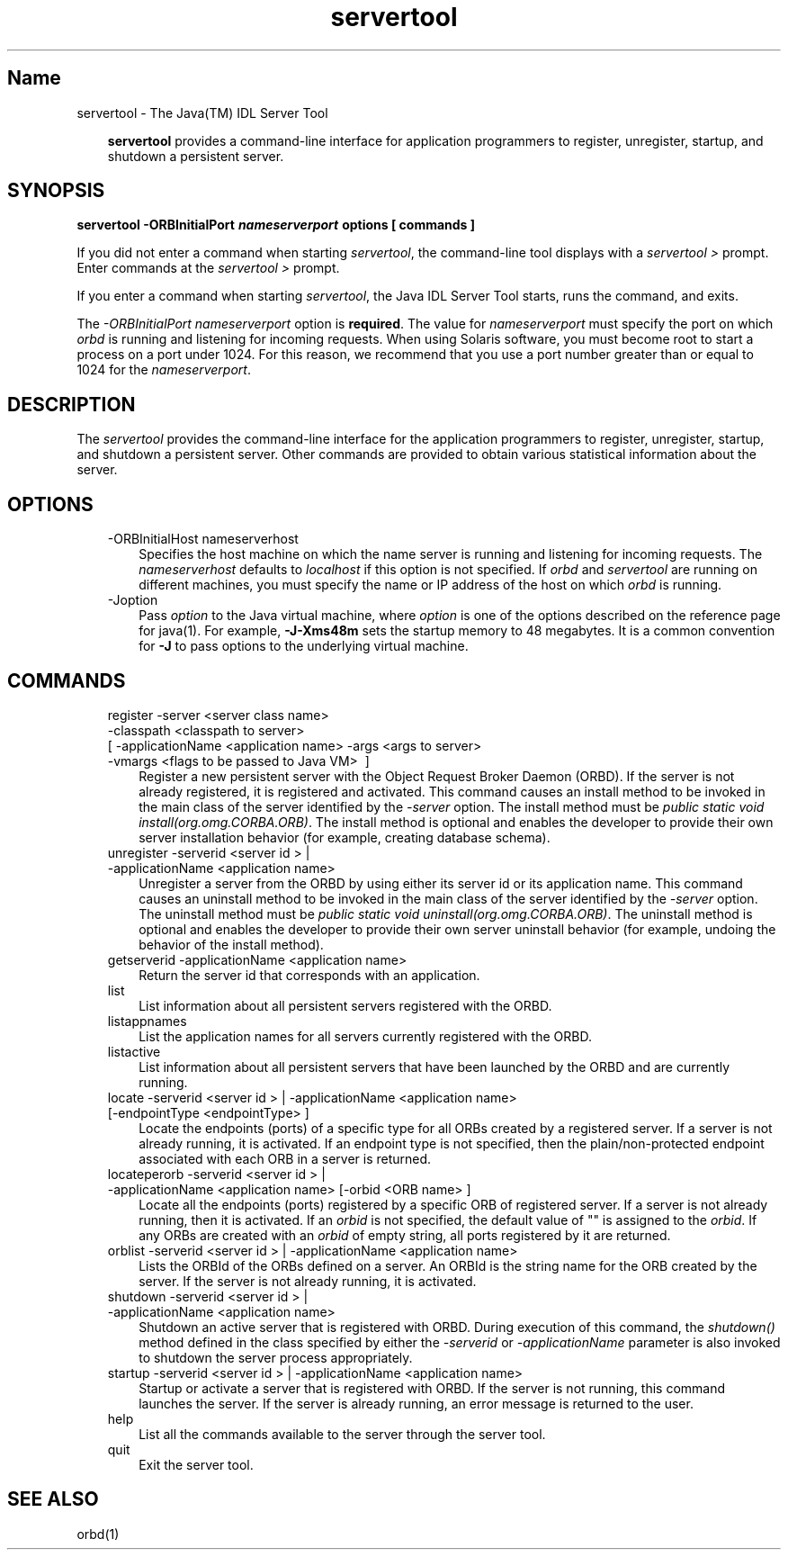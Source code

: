 ." Copyright 2001-2006 Sun Microsystems, Inc.  All Rights Reserved.
." DO NOT ALTER OR REMOVE COPYRIGHT NOTICES OR THIS FILE HEADER.
."
." This code is free software; you can redistribute it and/or modify it
." under the terms of the GNU General Public License version 2 only, as
." published by the Free Software Foundation.
."
." This code is distributed in the hope that it will be useful, but WITHOUT
." ANY WARRANTY; without even the implied warranty of MERCHANTABILITY or
." FITNESS FOR A PARTICULAR PURPOSE.  See the GNU General Public License
." version 2 for more details (a copy is included in the LICENSE file that
." accompanied this code).
."
." You should have received a copy of the GNU General Public License version
." 2 along with this work; if not, write to the Free Software Foundation,
." Inc., 51 Franklin St, Fifth Floor, Boston, MA 02110-1301 USA.
."
." Please contact Oracle, 500 Oracle Parkway, Redwood Shores, CA 94065 USA
." or visit www.oracle.com if you need additional information or have any
." questions.
."
.TH servertool 1 "04 May 2009"
." Generated from HTML by html2man (author: Eric Armstrong)

.LP
.SH "Name"
servertool \- The Java(TM) IDL Server Tool
.LP
.RS 3

.LP
\f3servertool\fP provides a command\-line interface for application programmers to register, unregister, startup, and shutdown a persistent server.
.RE
.SH "SYNOPSIS"
.LP

.LP
.nf
\f3
.fl
servertool \-ORBInitialPort \fP\f4nameserverport\fP\f3 \fP\f3options\fP\f3 [ \fP\f3commands\fP\f3 ]
.fl
\fP
.fi

.LP
.LP
If you did not enter a command when starting \f2servertool\fP, the command\-line tool displays with a \f2servertool >\fP prompt. Enter commands at the \f2servertool >\fP prompt.
.LP
.LP
If you enter a command when starting \f2servertool\fP, the Java IDL Server Tool starts, runs the command, and exits.
.LP
.LP
The \f2\-ORBInitialPort\fP \f2nameserverport\fP option is \f3required\fP. The value for \f2nameserverport\fP must specify the port on which \f2orbd\fP is running and listening for incoming requests. When using Solaris software, you must become root to start a process on a port under 1024. For this reason, we recommend that you use a port number greater than or equal to 1024 for the \f2nameserverport\fP.
.LP
.SH "DESCRIPTION"
.LP

.LP
.LP
The \f2servertool\fP provides the command\-line interface for the application programmers to register, unregister, startup, and shutdown a persistent server. Other commands are provided to obtain various statistical information about the server.
.LP
.SH "OPTIONS"
.LP

.LP
.RS 3
.TP 3
\-ORBInitialHost nameserverhost 
Specifies the host machine on which the name server is running and listening for incoming requests. The \f2nameserverhost\fP defaults to \f2localhost\fP if this option is not specified. If \f2orbd\fP and \f2servertool\fP are running on different machines, you must specify the name or IP address of the host on which \f2orbd\fP is running. 
.TP 3
\-Joption 
Pass \f2option\fP to the Java virtual machine, where \f2option\fP is one of the options described on the reference page for java(1). For example, \f3\-J\-Xms48m\fP sets the startup memory to 48 megabytes. It is a common convention for \f3\-J\fP to pass options to the underlying virtual machine. 
.RE

.LP
.SH "COMMANDS"
.LP

.LP
.RS 3
.TP 3
register \-server\ <server\ class\ name> \ \-classpath\ <classpath\ to\ server> [\ \-applicationName\ <application\ name> \-args\ <args\ to\ server> \-vmargs\ <flags\ to\ be\ passed\ to\ Java\ VM> \ ] 
Register a new persistent server with the Object Request Broker Daemon (ORBD). If the server is not already registered, it is registered and activated. This command causes an install method to be invoked in the main class of the server identified by the \f2\-server\fP option. The install method must be \f2public static void install(org.omg.CORBA.ORB)\fP. The install method is optional and enables the developer to provide their own server installation behavior (for example, creating database schema). 
.TP 3
unregister \-serverid\ <server\ id\ >\ | \-applicationName\ <application\ name> 
Unregister a server from the ORBD by using either its server id or its application name. This command causes an uninstall method to be invoked in the main class of the server identified by the \f2\-server\fP option. The uninstall method must be \f2public static void uninstall(org.omg.CORBA.ORB)\fP. The uninstall method is optional and enables the developer to provide their own server uninstall behavior (for example, undoing the behavior of the install method). 
.TP 3
getserverid \-applicationName\ <application\ name> 
Return the server id that corresponds with an application. 
.TP 3
list 
List information about all persistent servers registered with the ORBD. 
.TP 3
listappnames 
List the application names for all servers currently registered with the ORBD. 
.TP 3
listactive 
List information about all persistent servers that have been launched by the ORBD and are currently running. 
.TP 3
locate \-serverid\ <server\ id\ >\ | \-applicationName\ <application\ name> [\-endpointType\ <endpointType>\ ] 
Locate the endpoints (ports) of a specific type for all ORBs created by a registered server. If a server is not already running, it is activated. If an endpoint type is not specified, then the plain/non\-protected endpoint associated with each ORB in a server is returned. 
.TP 3
locateperorb \-serverid\ <server\ id\ >\ | \-applicationName\ <application\ name> [\-orbid\ <ORB\ name>\ ] 
Locate all the endpoints (ports) registered by a specific ORB of registered server. If a server is not already running, then it is activated. If an \f2orbid\fP is not specified, the default value of "" is assigned to the \f2orbid\fP. If any ORBs are created with an \f2orbid\fP of empty string, all ports registered by it are returned. 
.TP 3
orblist \-serverid\ <server\ id\ >\ | \-applicationName\ <application\ name> 
Lists the ORBId of the ORBs defined on a server. An ORBId is the string name for the ORB created by the server. If the server is not already running, it is activated. 
.TP 3
shutdown \-serverid\ <server\ id\ >\ | \-applicationName\ <application\ name> 
Shutdown an active server that is registered with ORBD. During execution of this command, the \f2shutdown()\fP method defined in the class specified by either the \f2\-serverid\fP or \f2\-applicationName\fP parameter is also invoked to shutdown the server process appropriately. 
.TP 3
startup \-serverid\ <server\ id\ >\ | \-applicationName\ <application\ name> 
Startup or activate a server that is registered with ORBD. If the server is not running, this command launches the server. If the server is already running, an error message is returned to the user. 
.TP 3
help 
List all the commands available to the server through the server tool. 
.TP 3
quit 
Exit the server tool. 
.RE

.LP
.SH "SEE ALSO"
.LP

.LP
orbd(1) 
.LP
 
